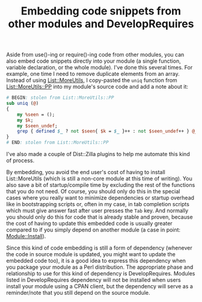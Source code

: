 # 2016-10-18: temporarily posted manually because i couldn't get org2blog to
# work on my laptop

#+BLOG: perlancar
#+OPTIONS: toc:nil num:nil todo:nil pri:nil tags:nil ^:nil
#+CATEGORY: perl
#+TAGS: perl
#+DESCRIPTION:
#+TITLE: Embedding code snippets from other modules and DevelopRequires

Aside from use()-ing or require()-ing code from other modules, you can also
embed code snippets directly into your module (a single function, variable
declaration, or the whole module). I've done this several times. For example,
one time I need to remove duplicate elements from an array. Instead of using
[[https://metacpan.org/pod/List::MoreUtils][List::MoreUtils]], I copy-pasted the ~uniq~ function from [[https://metacpan.org/pod/List::MoreUtils::PP][List::MoreUtils::PP]] into
my module's source code and add a note about it:

#+BEGIN_SRC perl
# BEGIN: stolen from List::MoreUtils::PP
sub uniq (@)
{
    my %seen = ();
    my $k;
    my $seen_undef;
    grep { defined $_ ? not $seen{ $k = $_ }++ : not $seen_undef++ } @_;
}
# END: stolen from List::MoreUtils::PP
#+END_SRC

I've also made a couple of Dist::Zilla plugins to help me automate this kind of
process.

By embedding, you avoid the end user's cost of having to install List::MoreUtils
(which is still a non-core module at this time of writing). You also save a bit
of startup/compile time by excluding the rest of the functions that you do not
need. Of course, you should only do this in the special cases where you really
want to minimize dependencies or startup overhead like in bootstrapping scripts
or, often in my case, in tab completion scripts which must give answer fast
after user presses the ~Tab~ key. And normally you should only do this for code
that is already stable and proven, because the cost of having to update this
embedded code is usually greater compared to if you simply depend on another
module (a case in point: [[http://www.nntp.perl.org/group/perl.module-authors/2010/03/msg8339.html][Module::Install]]).

Since this kind of code embedding is still a form of dependency (whenever the
code in source module is updated, you might want to update the embedded code
too), it is a good idea to express this dependency when you package your module
as a Perl distribution. The appropriate phase and relationship to use for this
kind of dependency is DevelopRequires. Modules listed in DevelopRequires
dependency will not be installed when users install your module using a CPAN
client, but the dependency will serve as a reminder/note that you still depend
on the source module.
